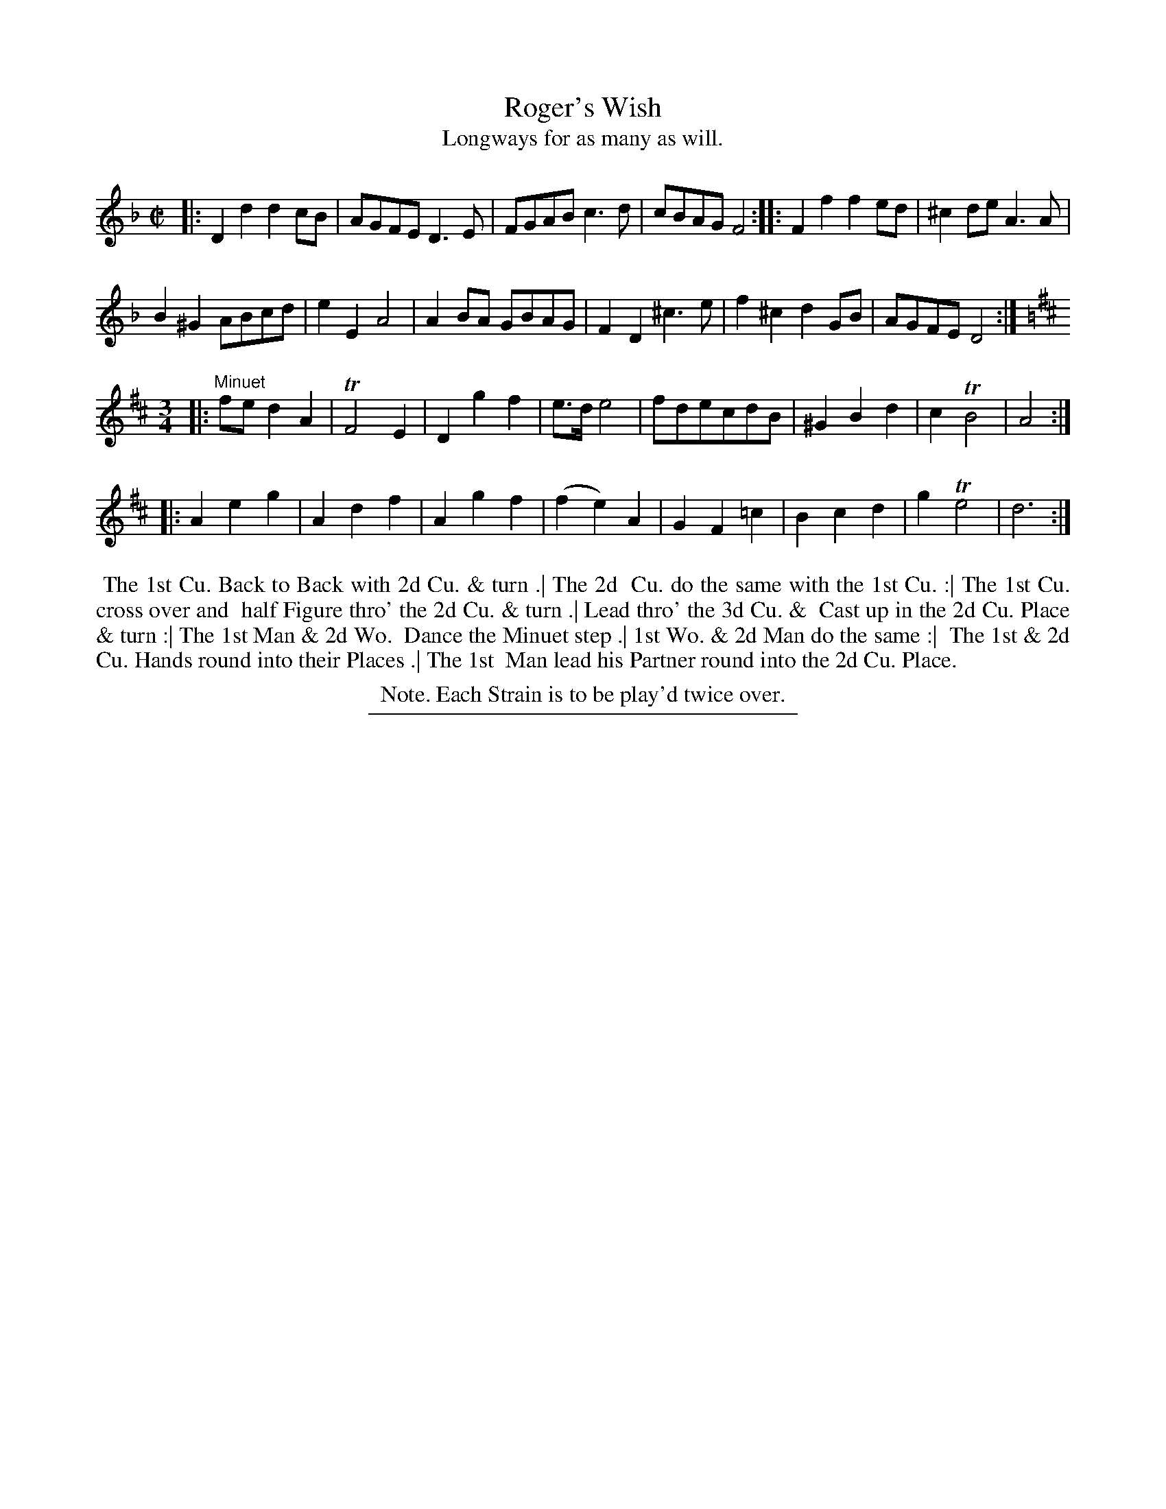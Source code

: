 X: 59
T: Roger's Wish
T: Longways for as many as will.
%R: reel
B: Daniel Wright "Wright's Compleat Collection of Celebrated Country Dances" 1740 p.30
S: http://library.efdss.org/cgi-bin/dancebooks.cgi
Z: 2014 John Chambers <jc:trillian.mit.edu>
N: Repeats adjusted to match the Note.
M: C|
L: 1/8
K: Dm
% - - - - - - - - - - - - - - - - - - - - - - - - -
|:\
D2d2 d2cB | AGFE D3E |\
FGAB c3d | cBAG F4 :|\
|:\
F2f2 f2ed | ^c2de A3A |
B2^G2 ABcd | e2E2 A4 |\
A2BA GBAG | F2D2 ^c3e |\
f2^c2 d2GB | AGFE D4 :|
K: D
M: 3/4
|: "^Minuet"\
fe d2 A2 | TF4 E2 | D2 g2 f2 | e>d e4 |\
fdecdB | ^G2 B2 d2 | c2 TB4 | A4 :|
|:\
A2 e2 g2 | A2 d2 f2 | A2 g2 f2 | (f2 e2) A2 |\
G2 F2=c2 | B2 c2 d2 | g2 Te4 | d6 :|
% - - - - - - - - - - - - - - - - - - - - - - - - -
%%begintext align
%% The 1st Cu. Back to Back with 2d Cu. & turn .| The 2d
%% Cu. do the same with the 1st Cu. :| The 1st Cu. cross over and
%% half Figure thro' the 2d Cu. & turn .| Lead thro' the 3d Cu. &
%% Cast up in the 2d Cu. Place & turn :| The 1st Man & 2d Wo.
%% Dance the Minuet step .| 1st Wo. & 2d Man do the same :|
%% The 1st & 2d Cu. Hands round into their Places .| The 1st
%% Man lead his Partner round into the 2d Cu. Place.
%%endtext
%%center Note. Each Strain is to be play'd twice over.
% - - - - - - - - - - - - - - - - - - - - - - - - -
%%sep 2 4 300

